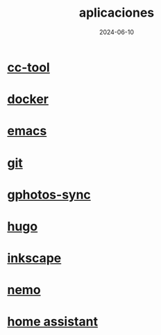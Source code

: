 :PROPERTIES:
:ID:       9c1e38a5-2c38-4370-b483-f637457686d4
:END:
#+title: aplicaciones
#+STARTUP: overview
#+date: 2024-06-10
#+filetags: apps

* [[id:0b8d3fe0-0bc7-4845-8028-7a2042137b4b][cc-tool]]
* [[id:de7aa47f-2138-470f-a412-977c1cf3d42c][docker]]
* [[id:c6e7e0fc-cb04-4a4d-beb3-1936f0d3aa07][emacs]]
* [[id:2d610030-6757-4213-beeb-2fc10e47eb9b][git]]
* [[id:7ce0a039-3b8b-4e0b-bbc6-e3fd56c4b635][gphotos-sync]]
* [[id:6064b7ef-acf5-401f-a11c-1d923bbc85c4][hugo]]
* [[id:be099c76-aead-4ac1-8251-4ff3562dca85][inkscape]]
* [[id:a8a70ed4-0408-48f0-94d2-aa0c74301c53][nemo]]
* [[id:42e68ab8-cffa-4b48-9974-dfd9a9ebb694][home assistant]]
